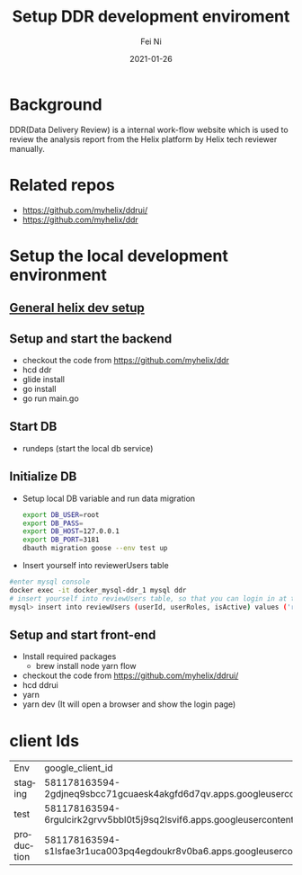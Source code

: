 #+hugo_base_dir: ../../
# -*- mode: org; coding: utf-8; -*-

* Header Information                                               :noexport:
#+LaTeX_CLASS_OPTIONS: [11pt]
#+LATEX_HEADER: \usepackage{helvetica}
#+LATEX_HEADER: \setlength{\textwidth}{5.1in} % set width of text portion
#+LATEX_HEADER: \usepackage{geometry}
#+TITLE:     Setup DDR development enviroment
#+AUTHOR:    Fei Ni
#+EMAIL:     feiphilips.ni@veritas.com
#+DATE:      2021-01-26
#+HUGO_CATEGORIES:
#+HUGO_tags: helix
#+hugo_auto_set_lastmod: t
#+DESCRIPTION:
#+KEYWORDS:
#+LANGUAGE:  en
#+OPTIONS:   H:3 num:t toc:nil \n:nil @:t ::t |:t ^:t -:t f:t *:t <:t
#+OPTIONS:   TeX:t LaTeX:t skip:nil d:nil todo:t pri:nil tags:not-in-toc
#+OPTIONS:   ^:{}
#+INFOJS_OPT: view:nil toc:nil ltoc:nil mouse:underline buttons:0 path:http://orgmode.org/org-info.js
#+HTML_HEAD: <link rel="stylesheet" href="org.css" type="text/css"/>
#+EXPORT_SELECT_TAGS: export
#+EXPORT_EXCLUDE_TAGS: noexport
#+LINK_UP:
#+LINK_HOME:
#+XSLT:

#+STARTUP: hidestars

#+STARTUP: overview   (or: showall, content, showeverything)
http://orgmode.org/org.html#Visibility-cycling  info:org#Visibility cycling

#+TODO: TODO(t) NEXT(n) STARTED(s) WAITING(w@/!) SOMEDAY(S!) | DONE(d!/!) CANCELLED(c@/!)
http://orgmode.org/org.html#Per_002dfile-keywords  info:org#Per-file keywords

#+TAGS: important(i) private(p)
#+TAGS: @HOME(h) @OFFICE(o)
http://orgmode.org/org.html#Setting-tags  info:org#Setting tags

#+NOstartup: beamer
#+NOLaTeX_CLASS: beamer
#+NOLaTeX_CLASS_OPTIONS: [bigger]
#+NOBEAMER_FRAME_LEVEL: 2


# Start from here

* Background

  DDR(Data Delivery Review) is a internal work-flow website which is used to review the analysis report from the Helix platform by Helix tech reviewer manually.

* Related repos
  - https://github.com/myhelix/ddrui/
  - https://github.com/myhelix/ddr

* Setup the local development environment

** [[https://myhelix.atlassian.net/wiki/spaces/ENG/pages/31129602/Dev+Computer+Setup][General helix dev setup]]
** Setup and start the  backend
   - checkout the code from https://github.com/myhelix/ddr
   - hcd ddr
   - glide install
   - go install
   - go run main.go

** Start DB
    - rundeps (start the local db service)

** Initialize DB

  - Setup local DB variable and run data migration

    #+begin_src bash
      export DB_USER=root
      export DB_PASS=
      export DB_HOST=127.0.0.1
      export DB_PORT=3181
      dbauth migration goose --env test up
    #+end_src

  - Insert yourself into reviewerUsers table

  #+begin_src bash
    #enter mysql console
    docker exec -it docker_mysql-ddr_1 mysql ddr
    # insert yourself into reviewUsers table, so that you can login in at the first place
    mysql> insert into reviewUsers (userId, userRoles, isActive) values ('ross.blanchard@helix.com', 'CLS,LabDirector,Expert,Admin', true)
  #+end_src

** Setup and start front-end
   - Install required packages
      - brew install node yarn flow
   - checkout the code from https://github.com/myhelix/ddrui/
   - hcd ddrui
   - yarn
   - yarn dev (It will open a browser and show the login page)

* client Ids
| Env        | google_client_id                                                         |
| staging    | 581178163594-2gdjneq9sbcc71gcuaesk4akgfd6d7qv.apps.googleusercontent.com |
| test       | 581178163594-6rgulcirk2grvv5bbl0t5j9sq2lsvif6.apps.googleusercontent.com |
| production | 581178163594-s1lsfae3r1uca003pq4egdoukr8v0ba6.apps.googleusercontent.com |
